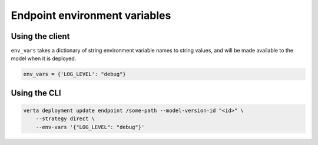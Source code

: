 Endpoint environment variables
==============================

Using the client
----------------

``env_vars`` takes a dictionary of string environment variable names to string values, and will be
made available to the model when it is deployed.

.. code-block:: python

    env_vars = {'LOG_LEVEL': "debug"}

Using the CLI
-------------

.. code-block:: sh

    verta deployment update endpoint /some-path --model-version-id "<id>" \
        --strategy direct \
        --env-vars '{"LOG_LEVEL": "debug"}'
